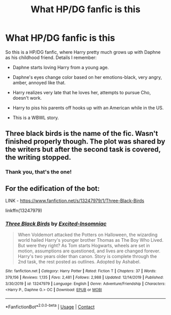 #+TITLE: What HP/DG fanfic is this

* What HP/DG fanfic is this
:PROPERTIES:
:Author: FirestarsSpottedLeaf
:Score: 4
:DateUnix: 1608303642.0
:DateShort: 2020-Dec-18
:FlairText: What's That Fic?
:END:
So this is a HP/DG fanfic, where Harry pretty much grows up with Daphne as his childhood friend. Details I remember:

- Daphne starts loving Harry from a young age.

- Daphne's eyes change color based on her emotions-black, very angry, amber, annoyed like that.

- Harry realizes very late that he loves her, attempts to pursue Cho, doesn't work.

- Harry to piss his parents off hooks up with an American while in the US.

- This is a WBWL story.


** Three black birds is the name of the fic. Wasn't finished properly though. The plot was shared by the writers but after the second task is covered, the writing stopped.
:PROPERTIES:
:Author: Snoo-31074
:Score: 3
:DateUnix: 1608306085.0
:DateShort: 2020-Dec-18
:END:

*** Thank you, that's the one!
:PROPERTIES:
:Author: FirestarsSpottedLeaf
:Score: 2
:DateUnix: 1608306772.0
:DateShort: 2020-Dec-18
:END:


** For the edification of the bot:

LINK - [[https://www.fanfiction.net/s/13247979/1/Three-Black-Birds]]

linkffn(13247979)
:PROPERTIES:
:Author: Avalon1632
:Score: 1
:DateUnix: 1608308416.0
:DateShort: 2020-Dec-18
:END:

*** [[https://www.fanfiction.net/s/13247979/1/][*/Three Black Birds/*]] by [[https://www.fanfiction.net/u/1517211/Excited-Insomniac][/Excited-Insomniac/]]

#+begin_quote
  When Voldemort attacked the Potters on Halloween, the wizarding world hailed Harry's younger brother Thomas as The Boy Who Lived. But were they right? As Tom starts Hogwarts, wheels are set in motion, assumptions are questioned, and lives are changed forever. Harry's two years older than canon. Story is complete through the 2nd task, the rest posted as outlines. Adopted by Ashabel.
#+end_quote

^{/Site/:} ^{fanfiction.net} ^{*|*} ^{/Category/:} ^{Harry} ^{Potter} ^{*|*} ^{/Rated/:} ^{Fiction} ^{T} ^{*|*} ^{/Chapters/:} ^{37} ^{*|*} ^{/Words/:} ^{379,156} ^{*|*} ^{/Reviews/:} ^{1,135} ^{*|*} ^{/Favs/:} ^{2,481} ^{*|*} ^{/Follows/:} ^{2,988} ^{*|*} ^{/Updated/:} ^{12/14/2019} ^{*|*} ^{/Published/:} ^{3/30/2019} ^{*|*} ^{/id/:} ^{13247979} ^{*|*} ^{/Language/:} ^{English} ^{*|*} ^{/Genre/:} ^{Adventure/Friendship} ^{*|*} ^{/Characters/:} ^{<Harry} ^{P.,} ^{Daphne} ^{G.>} ^{OC} ^{*|*} ^{/Download/:} ^{[[http://www.ff2ebook.com/old/ffn-bot/index.php?id=13247979&source=ff&filetype=epub][EPUB]]} ^{or} ^{[[http://www.ff2ebook.com/old/ffn-bot/index.php?id=13247979&source=ff&filetype=mobi][MOBI]]}

--------------

*FanfictionBot*^{2.0.0-beta} | [[https://github.com/FanfictionBot/reddit-ffn-bot/wiki/Usage][Usage]] | [[https://www.reddit.com/message/compose?to=tusing][Contact]]
:PROPERTIES:
:Author: FanfictionBot
:Score: 1
:DateUnix: 1608308433.0
:DateShort: 2020-Dec-18
:END:

